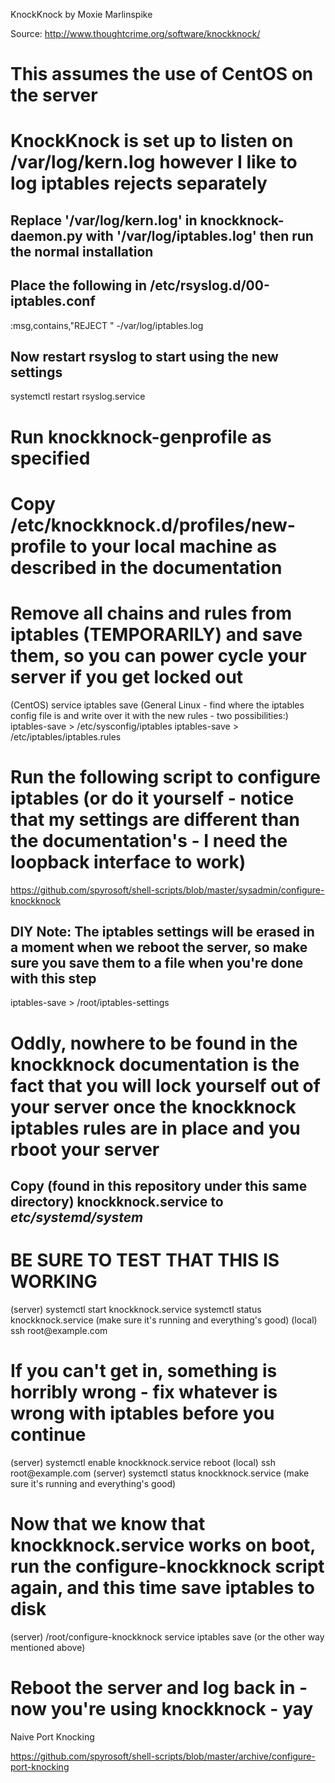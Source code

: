 KnockKnock by Moxie Marlinspike

Source: http://www.thoughtcrime.org/software/knockknock/

* This assumes the use of CentOS on the server

* KnockKnock is set up to listen on /var/log/kern.log however I like to log iptables rejects separately

** Replace '/var/log/kern.log' in knockknock-daemon.py with '/var/log/iptables.log' then run the normal installation

** Place the following in /etc/rsyslog.d/00-iptables.conf
:msg,contains,"REJECT " -/var/log/iptables.log

** Now restart rsyslog to start using the new settings
systemctl restart rsyslog.service

* Run knockknock-genprofile as specified

* Copy /etc/knockknock.d/profiles/new-profile to your local machine as described in the documentation

* Remove all chains and rules from iptables (TEMPORARILY) and save them, so you can power cycle your server if you get locked out
(CentOS)
service iptables save
(General Linux - find where the iptables config file is and write over it with the new rules - two possibilities:)
iptables-save > /etc/sysconfig/iptables
iptables-save > /etc/iptables/iptables.rules

* Run the following script to configure iptables (or do it yourself - notice that my settings are different than the documentation's - I need the loopback interface to work)
https://github.com/spyrosoft/shell-scripts/blob/master/sysadmin/configure-knockknock

** DIY Note: The iptables settings will be erased in a moment when we reboot the server, so make sure you save them to a file when you're done with this step
iptables-save > /root/iptables-settings

* Oddly, nowhere to be found in the knockknock documentation is the fact that you will lock yourself out of your server once the knockknock iptables rules are in place and you rboot your server

** Copy (found in this repository under this same directory) knockknock.service to /etc/systemd/system/

* BE SURE TO TEST THAT THIS IS WORKING
(server)
systemctl start knockknock.service
systemctl status knockknock.service
(make sure it's running and everything's good)
(local)
ssh root@example.com

* If you can't get in, something is horribly wrong - fix whatever is wrong with iptables before you continue

(server)
systemctl enable knockknock.service
reboot
(local)
ssh root@example.com
(server)
systemctl status knockknock.service
(make sure it's running and everything's good)

* Now that we know that knockknock.service works on boot, run the configure-knockknock script again, and this time save iptables to disk
(server)
/root/configure-knockknock
service iptables save
(or the other way mentioned above)

* Reboot the server and log back in - now you're using knockknock - yay




Naive Port Knocking

https://github.com/spyrosoft/shell-scripts/blob/master/archive/configure-port-knocking